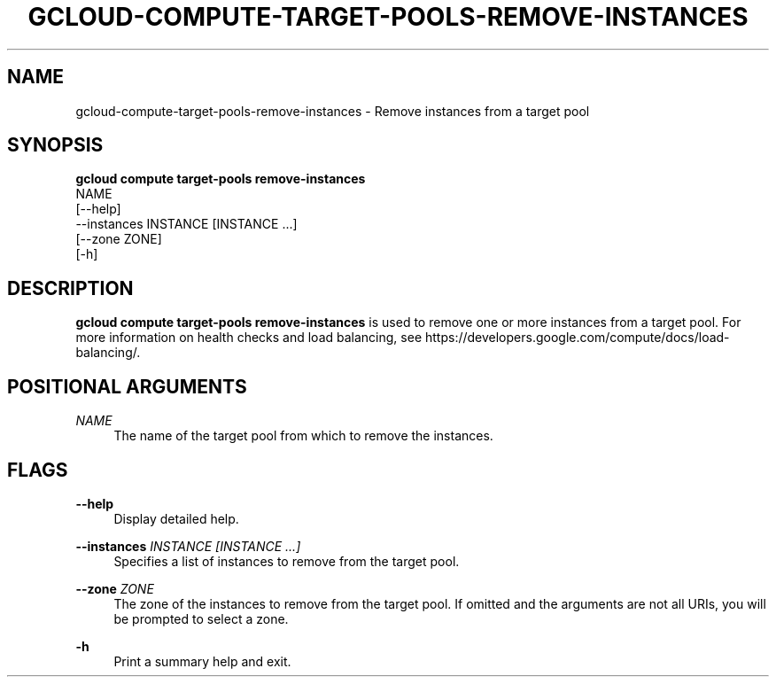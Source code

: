 '\" t
.TH "GCLOUD\-COMPUTE\-TARGET\-POOLS\-REMOVE\-INSTANCES" "1"
.ie \n(.g .ds Aq \(aq
.el       .ds Aq '
.nh
.ad l
.SH "NAME"
gcloud-compute-target-pools-remove-instances \- Remove instances from a target pool
.SH "SYNOPSIS"
.sp
.nf
\fBgcloud compute target\-pools remove\-instances\fR
  NAME
  [\-\-help]
  \-\-instances INSTANCE [INSTANCE \&...]
  [\-\-zone ZONE]
  [\-h]
.fi
.SH "DESCRIPTION"
.sp
\fBgcloud compute target\-pools remove\-instances\fR is used to remove one or more instances from a target pool\&. For more information on health checks and load balancing, see https://developers\&.google\&.com/compute/docs/load\-balancing/\&.
.SH "POSITIONAL ARGUMENTS"
.PP
\fINAME\fR
.RS 4
The name of the target pool from which to remove the instances\&.
.RE
.SH "FLAGS"
.PP
\fB\-\-help\fR
.RS 4
Display detailed help\&.
.RE
.PP
\fB\-\-instances\fR \fIINSTANCE [INSTANCE \&...]\fR
.RS 4
Specifies a list of instances to remove from the target pool\&.
.RE
.PP
\fB\-\-zone\fR \fIZONE\fR
.RS 4
The zone of the instances to remove from the target pool\&. If omitted and the arguments are not all URIs, you will be prompted to select a zone\&.
.RE
.PP
\fB\-h\fR
.RS 4
Print a summary help and exit\&.
.RE
